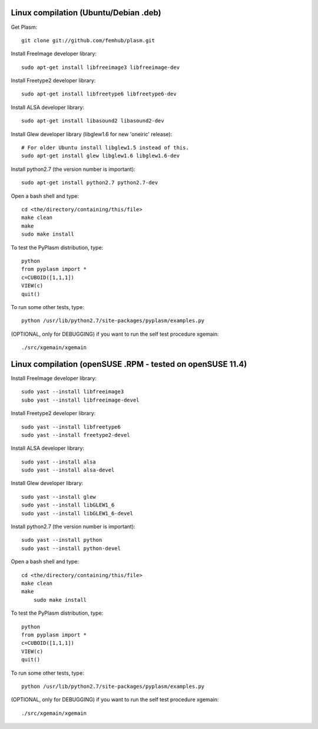 Linux compilation (Ubuntu/Debian .deb)
======================================

Get Plasm::

    git clone git://github.com/femhub/plasm.git

Install FreeImage developer library::

    sudo apt-get install libfreeimage3 libfreeimage-dev

Install Freetype2 developer library::
  
    sudo apt-get install libfreetype6 libfreetype6-dev

Install ALSA developer library::

    sudo apt-get install libasound2 libasound2-dev

Install Glew developer library (libglew1.6 for new 'oneiric' release)::
	
    # For older Ubuntu install libglew1.5 instead of this.
    sudo apt-get install glew libglew1.6 libglew1.6-dev

Install python2.7 (the version number is important)::

    sudo apt-get install python2.7 python2.7-dev

Open a bash shell and type::

    cd <the/directory/containing/this/file>
    make clean
    make
    sudo make install

To test the PyPlasm distribution, type::

    python
    from pyplasm import *
    c=CUBOID([1,1,1])
    VIEW(c)
    quit()

To run some other tests, type::
	
    python /usr/lib/python2.7/site-packages/pyplasm/examples.py

(OPTIONAL, only for DEBUGGING) if you want to run the self test procedure xgemain::

    ./src/xgemain/xgemain

Linux compilation (openSUSE .RPM - tested on openSUSE 11.4)
===========================================================

Install FreeImage developer library::

    sudo yast --install libfreeimage3
    subo yast --install libfreeimage-devel

Install Freetype2 developer library::

    sudo yast --install libfreetype6
    sudo yast --install freetype2-devel
    
Install ALSA developer library::

    sudo yast --install alsa
    sudo yast --install alsa-devel

Install Glew developer library::
	
    sudo yast --install glew
    sudo yast --install libGLEW1_6
    sudo yast --install libGLEW1_6-devel

Install python2.7 (the version number is important)::

    sudo yast --install python
    sudo yast --install python-devel

Open a bash shell and type::

    cd <the/directory/containing/this/file>
    make clean
    make
	sudo make install

To test the PyPlasm distribution, type::

    python
    from pyplasm import *
    c=CUBOID([1,1,1])
    VIEW(c)
    quit()

To run some other tests, type::
	
    python /usr/lib/python2.7/site-packages/pyplasm/examples.py

(OPTIONAL, only for DEBUGGING) if you want to run the self test procedure xgemain::

    ./src/xgemain/xgemain
